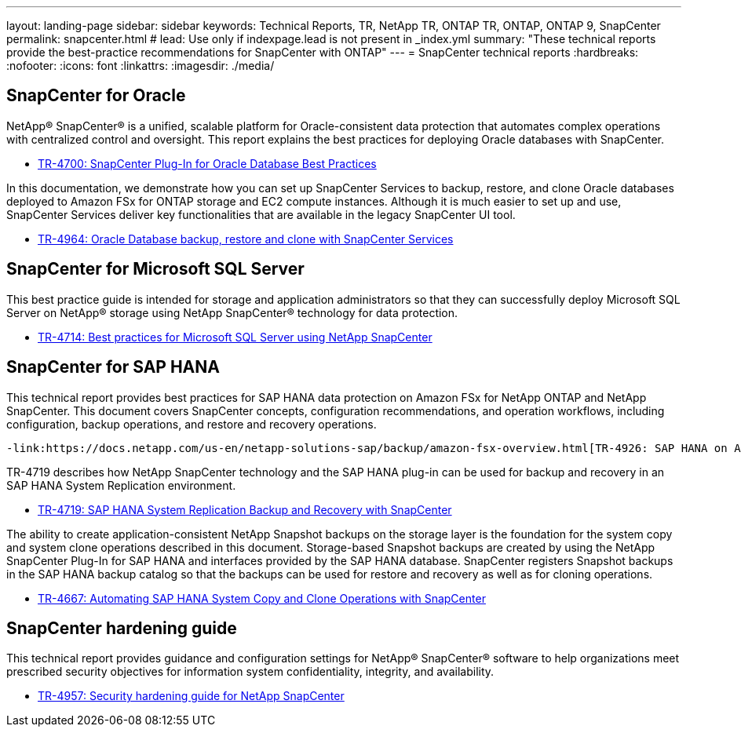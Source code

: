 ---
layout: landing-page
sidebar: sidebar
keywords: Technical Reports, TR, NetApp TR, ONTAP TR, ONTAP, ONTAP 9, SnapCenter
permalink: snapcenter.html
# lead: Use only if indexpage.lead is not present in _index.yml
summary: "These technical reports provide the best-practice recommendations for SnapCenter with ONTAP"
---
= SnapCenter technical reports
:hardbreaks:
:nofooter:
:icons: font
:linkattrs:
:imagesdir: ./media/

== SnapCenter for Oracle

NetApp® SnapCenter® is a unified, scalable platform for Oracle-consistent data protection that automates complex operations with centralized control and oversight. This report explains the best practices for deploying Oracle databases with SnapCenter.

    - link:https://www.netapp.com/pdf.html?item=/media/12403-tr4700pdf.pdf[TR-4700: SnapCenter Plug-In for Oracle Database Best Practices]

In this documentation, we demonstrate how you can set up SnapCenter Services to backup, restore, and clone Oracle databases deployed to Amazon FSx for ONTAP storage and EC2 compute instances. Although it is much easier to set up and use, SnapCenter Services deliver key functionalities that are available in the legacy SnapCenter UI tool.

    - link:https://docs.netapp.com/us-en/netapp-solutions/databases/snapctr_svcs_ora.html[TR-4964: Oracle Database backup, restore and clone with SnapCenter Services]

== SnapCenter for Microsoft SQL Server

This best practice guide is intended for storage and application administrators so that they can successfully deploy Microsoft SQL Server on NetApp® storage using NetApp SnapCenter® technology for data protection.

    - link:https://www.netapp.com/pdf.html?item=/media/12400-tr4714.pdf[TR-4714: Best practices for Microsoft SQL Server using NetApp SnapCenter]

== SnapCenter for SAP HANA
This technical report provides best practices for SAP HANA data protection on Amazon FSx for NetApp ONTAP and NetApp SnapCenter. This document covers SnapCenter concepts, configuration recommendations, and operation workflows, including configuration, backup operations, and restore and recovery operations.

    -link:https://docs.netapp.com/us-en/netapp-solutions-sap/backup/amazon-fsx-overview.html[TR-4926: SAP HANA on Amazon FSx for NetApp ONTAP - Backup and recovery with SnapCenter]

TR-4719 describes how NetApp SnapCenter technology and the SAP HANA plug-in can be used for backup and recovery in an SAP HANA System Replication environment.

    - link:https://www.netapp.com/pdf.html?item=/media/17030-tr4719pdf.pdf[TR-4719: SAP HANA System Replication Backup and Recovery with SnapCenter]

The ability to create application-consistent NetApp Snapshot backups on the storage layer is the foundation for the system copy and system clone operations described in this document. Storage-based Snapshot backups are created by using the NetApp SnapCenter Plug-In for SAP HANA and interfaces provided by the SAP HANA database. SnapCenter registers Snapshot backups in the SAP HANA backup catalog so that the backups can be used for restore and recovery as well as for cloning operations.

    - link:https://docs.netapp.com/us-en/netapp-solutions-sap/lifecycle/sc-copy-clone-introduction.html[TR-4667: Automating SAP HANA System Copy and Clone Operations with SnapCenter]

== SnapCenter hardening guide

This technical report provides guidance and configuration settings for NetApp® SnapCenter® software to help organizations meet prescribed security objectives for information system confidentiality, integrity, and availability.

    - link:https://www.netapp.com/pdf.html?item=/media/82393-tr-4957.pdf[TR-4957: Security hardening guide for NetApp SnapCenter]